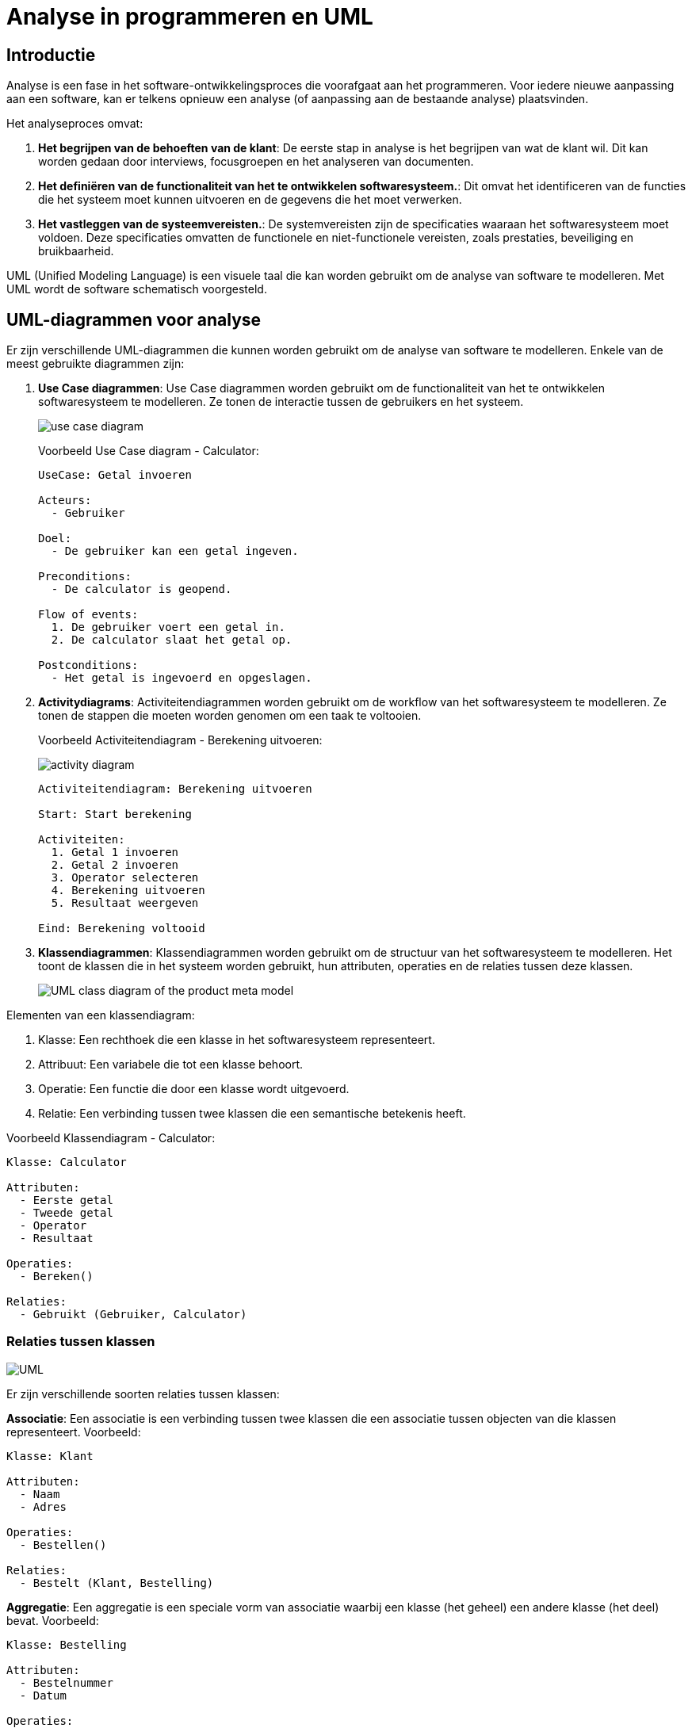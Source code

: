= Analyse in programmeren en UML

== Introductie

Analyse is een fase in het software-ontwikkelingsproces die voorafgaat aan het programmeren. Voor iedere nieuwe aanpassing aan een software, kan er telkens opnieuw een analyse (of aanpassing aan de bestaande analyse) plaatsvinden. 

Het analyseproces omvat:

. **Het begrijpen van de behoeften van de klant**: De eerste stap in analyse is het begrijpen van wat de klant wil. Dit kan worden gedaan door interviews, focusgroepen en het analyseren van documenten.
. **Het definiëren van de functionaliteit van het te ontwikkelen softwaresysteem.**: Dit omvat het identificeren van de functies die het systeem moet kunnen uitvoeren en de gegevens die het moet verwerken.
. **Het vastleggen van de systeemvereisten.**: De systemvereisten zijn de specificaties waaraan het softwaresysteem moet voldoen. Deze specificaties omvatten de functionele en niet-functionele vereisten, zoals prestaties, beveiliging en bruikbaarheid.

UML (Unified Modeling Language) is een visuele taal die kan worden gebruikt om de analyse van software te modelleren. Met UML wordt de software schematisch voorgesteld.

== UML-diagrammen voor analyse

Er zijn verschillende UML-diagrammen die kunnen worden gebruikt om de analyse van software te modelleren. Enkele van de meest gebruikte diagrammen zijn:

. **Use Case diagrammen**: Use Case diagrammen worden gebruikt om de functionaliteit van het te ontwikkelen softwaresysteem te modelleren. Ze tonen de interactie tussen de gebruikers en het systeem.
+
image::images/use-case-diagram.webp[]
+
Voorbeeld Use Case diagram - Calculator:
+
[code,UML]
----
UseCase: Getal invoeren

Acteurs:
  - Gebruiker

Doel:
  - De gebruiker kan een getal ingeven.

Preconditions:
  - De calculator is geopend.

Flow of events:
  1. De gebruiker voert een getal in.
  2. De calculator slaat het getal op.

Postconditions:
  - Het getal is ingevoerd en opgeslagen.
----
+
. **Activitydiagrams**: Activiteitendiagrammen worden gebruikt om de workflow van het softwaresysteem te modelleren. Ze tonen de stappen die moeten worden genomen om een ​​taak te voltooien.
+
Voorbeeld Activiteitendiagram - Berekening uitvoeren:
+
image::images/activity-diagram.png[]
+
[code,UML]
----
Activiteitendiagram: Berekening uitvoeren

Start: Start berekening

Activiteiten:
  1. Getal 1 invoeren
  2. Getal 2 invoeren
  3. Operator selecteren
  4. Berekening uitvoeren
  5. Resultaat weergeven

Eind: Berekening voltooid
----
+
. **Klassendiagrammen**: Klassendiagrammen worden gebruikt om de structuur van het softwaresysteem te modelleren. Het toont de klassen die in het systeem worden gebruikt, hun attributen, operaties en de relaties tussen deze klassen. 
+

image::images/UML-class-diagram-of-the-product-meta-model.png[]

Elementen van een klassendiagram:

. Klasse: Een rechthoek die een klasse in het softwaresysteem representeert.
. Attribuut: Een variabele die tot een klasse behoort.
. Operatie: Een functie die door een klasse wordt uitgevoerd.
. Relatie: Een verbinding tussen twee klassen die een semantische betekenis heeft.

Voorbeeld Klassendiagram - Calculator:

[code,UML]
----
Klasse: Calculator

Attributen:
  - Eerste getal
  - Tweede getal
  - Operator
  - Resultaat

Operaties:
  - Bereken()

Relaties:
  - Gebruikt (Gebruiker, Calculator)
----

=== Relaties tussen klassen


image::images/UML.jpg[]

Er zijn verschillende soorten relaties tussen klassen:

**Associatie**: Een associatie is een verbinding tussen twee klassen die een associatie tussen objecten van die klassen representeert.
Voorbeeld:

[code,UML]
----
Klasse: Klant

Attributen:
  - Naam
  - Adres

Operaties:
  - Bestellen()

Relaties:
  - Bestelt (Klant, Bestelling)
----

**Aggregatie**: Een aggregatie is een speciale vorm van associatie waarbij een klasse (het geheel) een andere klasse (het deel) bevat.
Voorbeeld:

[code,UML]
----
Klasse: Bestelling

Attributen:
  - Bestelnummer
  - Datum

Operaties:
  - Toevoegen(Product)

Relaties:
  - Bevat (Bestelling, Bestelregel)
----

**Compositie**: Een compositie is een sterke aggregatie waarbij het deel niet kan bestaan zonder het geheel.

[code,UML]
----
Voorbeeld:

Klasse: Bestelregel

Attributen:
  - Aantal
  - Prijs

Operaties:
  - GetProduct()

Relaties:
  - Bestaat uit (Bestelling, Bestelregel)
----


Uitgebreid voorbeeld:

[code,UML]
----
Klasse: Klant

Attributen:
  - Naam
  - Adres

Operaties:
  - Bestellen()

Relaties:
  - Bestelt (Klant, Bestelling)

Klasse: Bestelling

Attributen:
  - Bestelnummer
  - Datum

Operaties:
  - Toevoegen(Product)

Relaties:
  - Bevat (Bestelling, Bestelregel)
  - Geleverd door (Bestelling, Leverancier)

Klasse: Product

Attributen:
  - Naam
  - Omschrijving
  - Prijs

Operaties:
  - Bestellen()

Relaties:
  - Bevat (Bestelling, Bestelregel)

Klasse: Bestelregel

Attributen:
  - Aantal
  - Prijs

Operaties:
  - GetProduct()

Relaties:
  - Bestaat uit (Bestelling, Bestelregel)

Klasse: Leverancier

Attributen:
  - Naam
  - Adres

Operaties:
  - Leveren(Bestelling)

Relaties:
  - Geleverd door (Bestelling, Leverancier)

----

Dit klassendiagram toont de structuur van een eenvoudig e-commercesysteem. Het bevat de volgende klassen:

. Klant: De klant die een bestelling plaatst.
. Bestelling: De bestelling die door de klant is geplaatst.
. Product: Het product dat is besteld.
. Bestelregel: De regel in de bestelling die het product en de hoeveelheid bevat.
. Leverancier: De leverancier die het product levert.


De relaties tussen de klassen zijn:

. Bestelt: Een klant kan een bestelling plaatsen.
. Bevat: Een bestelling bevat een of meer bestelregels.
. Geleverd door: Een bestelling wordt geleverd door een leverancier.
. Bestaat uit: Een bestelling bestaat uit een of meer bestelregels.

== Conclusie

UML kan worden gebruikt om de analyse van software te modelleren en te communiceren over ontwerp van software. 
Het gebruik van UML kan helpen om de kwaliteit van de software te verbeteren en de ontwikkelingsproces efficiënter te maken.